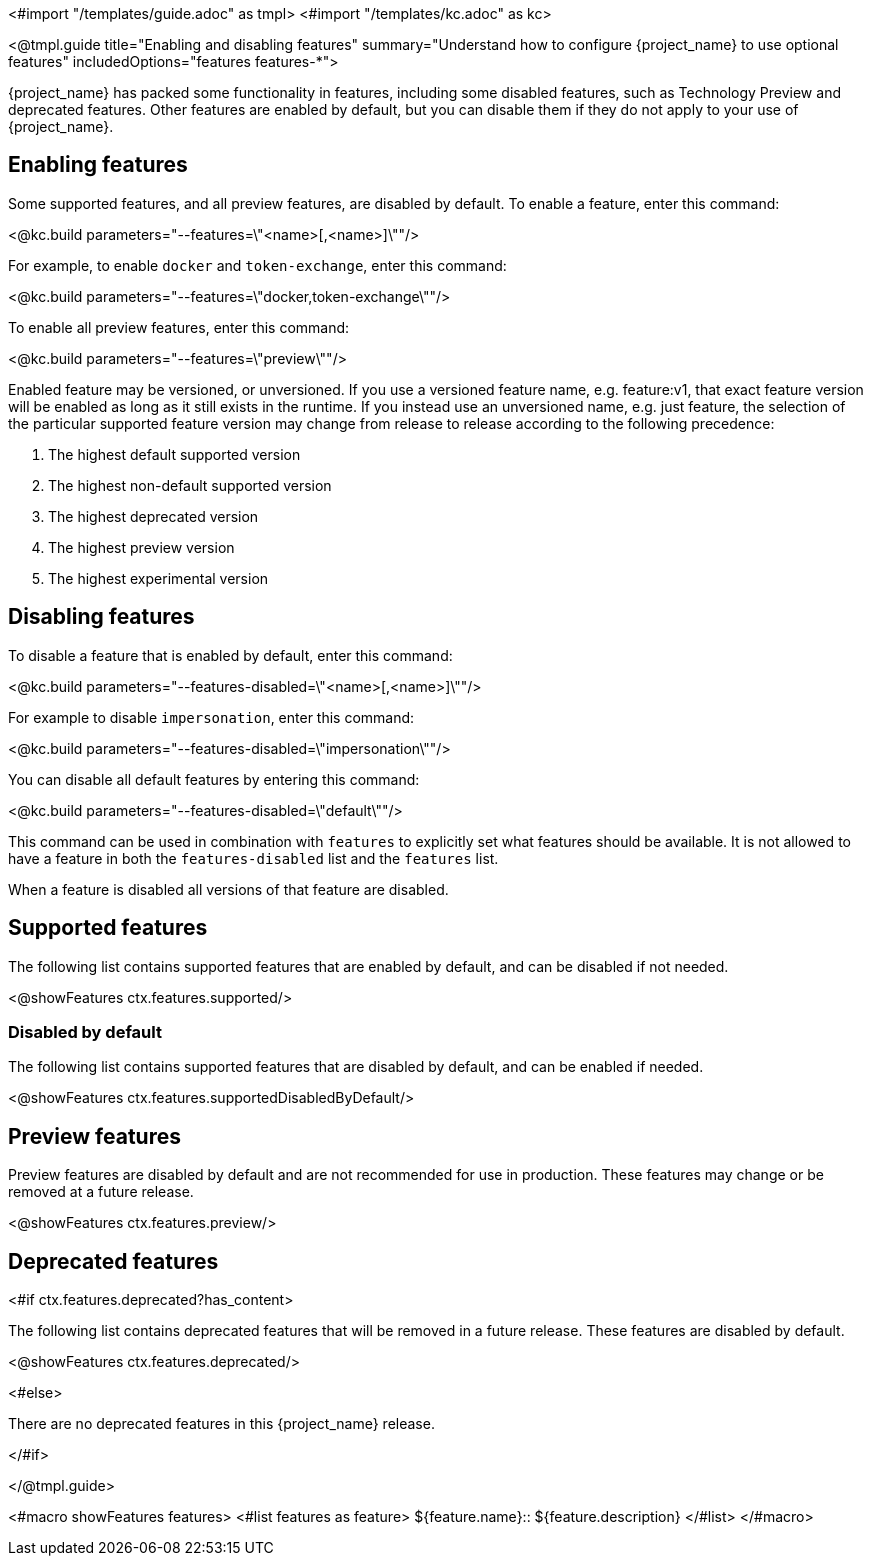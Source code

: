 <#import "/templates/guide.adoc" as tmpl>
<#import "/templates/kc.adoc" as kc>

<@tmpl.guide
title="Enabling and disabling features"
summary="Understand how to configure {project_name} to use optional features"
includedOptions="features features-*">

{project_name} has packed some functionality in features, including some disabled features, such as Technology Preview and deprecated features. Other features are enabled by default, but you can disable them if they do not apply to your use of {project_name}.

== Enabling features

Some supported features, and all preview features, are disabled by default. To enable a feature, enter this command:

<@kc.build parameters="--features=\"<name>[,<name>]\""/>

For example, to enable `docker` and `token-exchange`, enter this command:

<@kc.build parameters="--features=\"docker,token-exchange\""/>

To enable all preview features, enter this command:

<@kc.build parameters="--features=\"preview\""/>

Enabled feature may be versioned, or unversioned.  If you use a versioned feature name, e.g. feature:v1, that exact feature version will be enabled as long as it still exists in the runtime.  If you instead use an unversioned name, e.g. just feature, the selection of the particular supported feature version may change from release to release according to the following precedence:

1. The highest default supported version
1. The highest non-default supported version
1. The highest deprecated version
1. The highest preview version
1. The highest experimental version

== Disabling features

To disable a feature that is enabled by default, enter this command:

<@kc.build parameters="--features-disabled=\"<name>[,<name>]\""/>

For example to disable `impersonation`, enter this command:

<@kc.build parameters="--features-disabled=\"impersonation\""/>

You can disable all default features by entering this command:

<@kc.build parameters="--features-disabled=\"default\""/>

This command can be used in combination with `features` to explicitly set what features should be available.
It is not allowed to have a feature in both the `features-disabled` list and the `features` list.

When a feature is disabled all versions of that feature are disabled.

== Supported features

The following list contains supported features that are enabled by default, and can be disabled if not needed.

<@showFeatures ctx.features.supported/>

=== Disabled by default

The following list contains supported features that are disabled by default, and can be enabled if needed.

<@showFeatures ctx.features.supportedDisabledByDefault/>

== Preview features

Preview features are disabled by default and are not recommended for use in production.
These features may change or be removed at a future release.

<@showFeatures ctx.features.preview/>

== Deprecated features

<#if ctx.features.deprecated?has_content>

The following list contains deprecated features that will be removed in a future release. These features are disabled by default.

<@showFeatures ctx.features.deprecated/>

<#else>

There are no deprecated features in this {project_name} release.

</#if>

</@tmpl.guide>

<#macro showFeatures features>
<#list features as feature>
[.features-name]#${feature.name}#::
[.features-description]#${feature.description}#
</#list>
</#macro>
